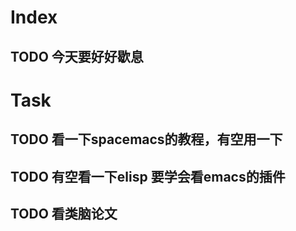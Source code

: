 ** 
* Index
** TODO 今天要好好歇息
* Task
** TODO 看一下spacemacs的教程，有空用一下
** TODO 有空看一下elisp 要学会看emacs的插件
** TODO 看类脑论文
   DEADLINE: <2017-12-03 周日 11:30> SCHEDULED: <2017-12-03 周日 09:00>
